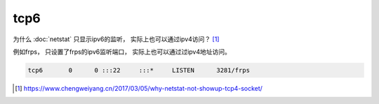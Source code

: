 ***************************
tcp6
***************************

为什么 :doc:`netstat` 只显示ipv6的监听， 实际上也可以通过ipv4访问？ [#chengweiyang]_

例如frps， 只设置了frps的ipv6监听端口， 实际上也可以通过过ipv4地址访问。

.. code-block:: console

    tcp6       0      0 :::22     :::*     LISTEN      3281/frps


.. [#chengweiyang] https://www.chengweiyang.cn/2017/03/05/why-netstat-not-showup-tcp4-socket/